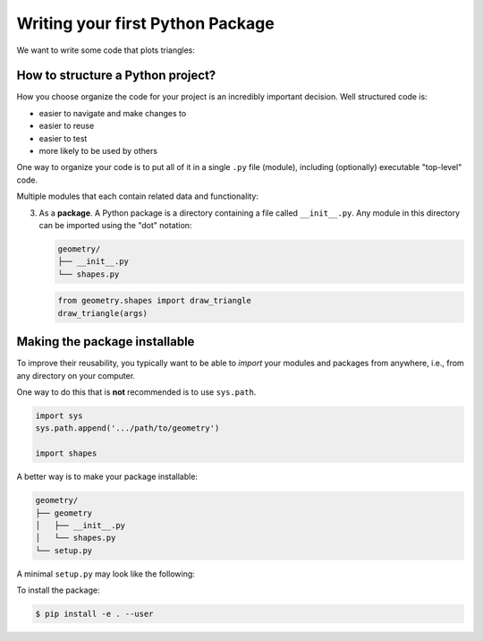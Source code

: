 Writing your first Python Package
=================================

We want to write some code that
plots triangles:

.. image:: images/triangle.png
   :width: 50%

How to structure a Python project?
----------------------------------

How you choose organize the code for your project is an incredibly important decision.
Well structured code is:

* easier to navigate and make changes to
* easier to reuse
* easier to test
* more likely to be used by others

One way to organize your code
is to put all of it
in a single ``.py`` file (module),
including (optionally) executable "top-level" code.

.. code-block:: python
    :caption: main.py 

    import matplotlib.pyplot as plt

    def draw_triangle(coords, ax=None):
        if ax is None:
            ax = plt.gca()
        else:
            fig, ax = plt.subplots()
       patch = plt.Polygon(coords)
       ax.add_patch(patch)
       return ax

    if __name__ == "__main__":
        draw_triangle([
            (0.2, 0.2),
            (0.2, 0.6),
            (0.4, 0.4)])

Multiple modules that each
contain related data and functionality:

.. code-block:: python 
   :caption: shapes.py

   import matplotlib.pyplot as plt

   def draw_triangle(coords, ax=None):
       if ax is None:
           ax = plt.gca()
       else:
           fig, ax = plt.subplots()
       patch = plt.Polygon(coords)
       ax.add_patch(patch)
       return ax

.. code-block:: python 
   :caption: main.py
     
   import shapes
   shapes.draw_triangle([
       (0.2, 0.2),
       (0.2, 0.6),
       (0.4, 0.4)])

3. As a **package**.
   A Python package is a directory containing
   a file called ``__init__.py``.
   Any module in this directory can be imported
   using the "dot" notation:

   .. code-block:: bash
      
      geometry/
      ├── __init__.py
      └── shapes.py 

   .. code-block:: python
  
      from geometry.shapes import draw_triangle
      draw_triangle(args)

Making the package installable
------------------------------

To improve their reusability,
you typically want to be able to
`import` your modules and packages
from anywhere,
i.e., from any directory on your computer.

One way to do this that is **not** recommended
is to use ``sys.path``.

.. code-block:: python

   import sys
   sys.path.append('.../path/to/geometry')

   import shapes

A better way is to make your package installable:

.. code-block:: bash

   geometry/
   ├── geometry
   │   ├── __init__.py
   │   └── shapes.py
   └── setup.py

A minimal ``setup.py`` may look like the following:

.. code-block:: python 
   :caption: setup.py

   setup(name='geometry',
      version='0.1',
      author='Ashwin Srinath',
      packages=['geometry'])

To install the package:

.. code-block:: bash

   $ pip install -e . --user
